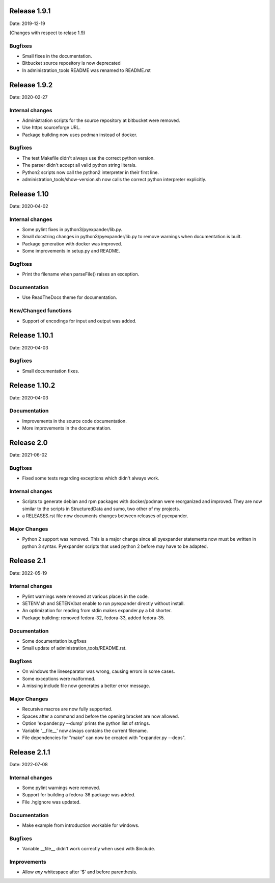 Release 1.9.1
-------------

Date: 2019-12-19

(Changes with respect to relase 1.9)

Bugfixes
++++++++

- Small fixes in the documentation.
- Bitbucket source repository is now deprecated
- In administration_tools README was renamed to README.rst

Release 1.9.2
-------------

Date: 2020-02-27

Internal changes
++++++++++++++++

- Administration scripts for the source repository at bitbucket were removed.
- Use https sourceforge URL.
- Package building now uses podman instead of docker.

Bugfixes
++++++++

- The test Makefile didn't always use the correct python version.
- The parser didn't accept all valid python string literals.
- Python2 scripts now call the python2 interpreter in their first line.
- administration_tools/show-version.sh now calls the correct python interpreter
  explicitly.

Release 1.10
------------

Date: 2020-04-02

Internal changes
++++++++++++++++

- Some pylint fixes in python3/pyexpander/lib.py.
- Small docstring changes in python3/pyexpander/lib.py to remove warnings when
  documentation is built.
- Package generation with docker was improved.
- Some improvements in setup.py and README.

Bugfixes
++++++++

- Print the filename when parseFile() raises an exception.

Documentation
+++++++++++++

- Use ReadTheDocs theme for documentation.

New/Changed functions
+++++++++++++++++++++

- Support of encodings for input and output was added.

Release 1.10.1
--------------

Date: 2020-04-03

Bugfixes
++++++++

- Small documentation fixes.

Release 1.10.2
--------------

Date: 2020-04-03

Documentation
+++++++++++++

- Improvements in the source code documentation.
- More improvements in the documentation.

Release 2.0
-----------

Date: 2021-06-02

Bugfixes
++++++++

- Fixed some tests regarding exceptions which didn't always work.

Internal changes
++++++++++++++++

- Scripts to generate debian and rpm packages with docker/podman were
  reorganized and improved. They are now similar to the scripts in
  StructuredData and sumo, two other of my projects.
- a RELEASES.rst file now documents changes between releases of pyexpander.

Major Changes
+++++++++++++

- Python 2 support was removed. This is a major change since all pyexpander
  statements now must be written in python 3 syntax. Pyexpander scripts that
  used python 2 before may have to be adapted.

Release 2.1
-----------

Date: 2022-05-19

Internal changes
++++++++++++++++

- Pylint warnings were removed at various places in the code.
- SETENV.sh and SETENV.bat enable to run pyexpander directly without install.
- An optimization for reading from stdin makes expander.py a bit shorter.
- Package building: removed fedora-32, fedora-33, added fedora-35.

Documentation
+++++++++++++

- Some documentation bugfixes
- Small update of administration_tools/README.rst.

Bugfixes
++++++++

- On windows the lineseparator was wrong, causing errors in some cases.
- Some exceptions were malformed.
- A missing include file now generates a better error message.

Major Changes
+++++++++++++

- Recursive macros are now fully supported.
- Spaces after a command and before the opening bracket are now allowed.
- Option 'expander.py --dump' prints the python list of strings.
- Variable '__file__' now always contains the current filename.
- File dependencies for "make" can now be created with "expander.py --deps".

Release 2.1.1
-------------

Date: 2022-07-08

Internal changes
++++++++++++++++

- Some pylint warnings were removed.
- Support for building a fedora-36 package was added.
- File .hgignore was updated.

Documentation
+++++++++++++

- Make example from introduction workable for windows.

Bugfixes
++++++++

- Variable __file__ didn't work correctly when used with $include.

Improvements
++++++++++++

- Allow *any* whitespace after '$' and before parenthesis.

